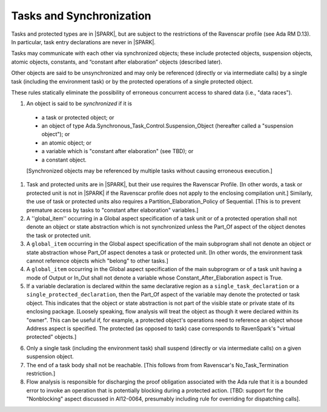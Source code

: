 Tasks and Synchronization
=========================

Tasks and protected types are in |SPARK|, but are subject to the
restrictions of the Ravenscar profile (see Ada RM D.13). In particular,
task entry declarations are never in |SPARK|.

Tasks may communicate with each other via synchronized objects; these include
protected objects, suspension objects, atomic objects, constants, and
“constant after elaboration” objects (described later).

Other objects are said to be unsynchronized and may only be referenced
(directly or via intermediate calls) by a single task (including the
environment task) or by the protected operations of a single protected object.

These rules statically eliminate the possibility of erroneous concurrent
access to shared data (i.e., "data races").
 
.. centered:: **Static Semantics**

1.  An object is said to be *synchronized* if it is

  * a task or protected object; or

  * an object of type Ada.Synchronous_Task_Control.Suspension_Object
    (hereafter called a "suspension object"); or

  * an atomic object; or

  * a variable which is "constant after elaboration" (see TBD); or

  * a constant object.

  [Synchronized objects may be referenced by multiple tasks without causing
  erroneous execution.]

.. centered:: **Legality Rules**

.. _tu-tasks_and_synchronization-01:

1. Task and protected units are in |SPARK|, but their use requires
   the Ravenscar Profile. [In other words, a task or protected unit
   is not in |SPARK| if the Ravenscar profile does not apply to the
   enclosing compilation unit.] Similarly, the use of task or protected units
   also requires a Partition_Elaboration_Policy of Sequential. [This
   is to prevent premature access by tasks to "constant after elaboration"
   variables.]

2. A ''global_item'' occurring in a Global aspect specification of a
   task unit or of a protected operation shall not denote an object
   or state abstraction which is not synchronized unless the
   Part_Of aspect of the object denotes the task or protected unit.

3. A ``global_item`` occurring in the Global aspect specification of
   the main subprogram shall not denote an object or state abstraction
   whose Part_Of aspect denotes a task or protected unit. [In other words,
   the environment task cannot reference objects which "belong" to other
   tasks.]
   
4. A ``global_item`` occurring in the Global aspect specification of the
   main subprogram or of a task unit having a mode of Output or In_Out shall
   not denote a  variable whose Constant_After_Elaboration aspect is True.

5. If a variable declaration is declared within the same declarative
   region as a ``single_task_declaration`` or a
   ``single_protected_declaration``, then the Part_Of aspect of the variable
   may denote the protected or task object. This indicates
   that the object or state abstraction is not part of the visible state
   or private state of its enclosing package. [Loosely speaking, flow
   analysis will treat the object as though it were declared within
   its "owner". This can be useful if, for example, a protected object's
   operations need to reference an object whose Address aspect is specified.
   The protected (as opposed to task) case corresponds to RavenSpark's
   "virtual protected" objects.]

.. centered:: **Verification Rules**

6. Only a single task (including the environment task)
   shall suspend (directly or via intermediate calls)
   on a given suspension object.

7. The end of a task body shall not be reachable. [This follows from
   from Ravenscar's No_Task_Termination restriction.]

8. Flow analysis is responsible for discharging the proof obligation
   associated with the Ada rule that it is a bounded error to invoke
   an operation that is potentially blocking during a protected action.
   [TBD: support for the "Nonblocking" aspect discussed in AI12-0064,
   presumably including rule for overriding for dispatching calls].

.. _etu-tasks_and_synchronization:

